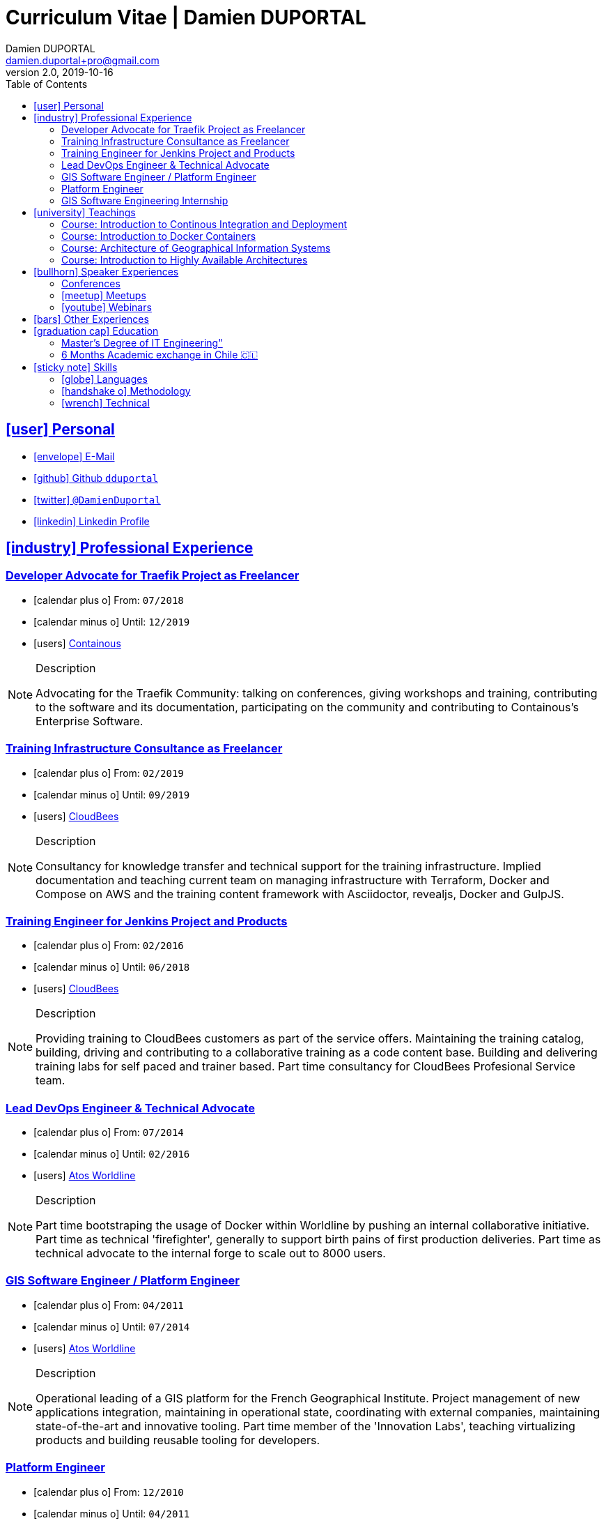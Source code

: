 # Curriculum Vitae | Damien DUPORTAL
Damien DUPORTAL
v2.0, 2019-10-16
:toc: left
:toclevels: 3
:icons: font
:email: damien.duportal+pro@gmail.com
:sectlinks:

## icon:user[] Personal

* link:mailto:{email}[icon:envelope[] E-Mail]
* link:https://github.com/dduportal[icon:github[] Github `dduportal`,window="_blank"]
* link:https://twitter.com/DamienDuportal[icon:twitter[] `@DamienDuportal`,window="_blank"]
* link:https://www.linkedin.com/in/damien-duportal-ab70b524/[icon:linkedin[] Linkedin Profile,window="_blank"]

//     location:
//         city: "<i class='fa fa-map-marker'></i> Liège"
//         country: "Belgium"
//     picture: "https://dduportal.github.io/public/damien-duportal.jpg"
//     bio: "Software Engineer focused on the 'Human stack' as well as the
//         'Technical stacks'"
//     birthdate: "09/12/1987"
//     address:
//         - "<i class='fa fa-home'></i> rue de MontMagny, 19, 4141 - Sprimont, Belgium"
//     phonenumbers:
//         - "<i class='fa fa-mobile-phone'></i> FR : +33(0)6 50 83 37 76"
//         - "<i class='fa fa-mobile-phone'></i> BE : +32(0)4 72 97 20 06"

## icon:industry[] Professional Experience

### Developer Advocate for Traefik Project as Freelancer

* icon:calendar-plus-o[] From: `07/2018`
* icon:calendar-minus-o[] Until: `12/2019`
* icon:users[] link:https://containo.us[Containous,window="_blank"]

[NOTE]
.Description
====
Advocating for the Traefik Community: talking on conferences, giving workshops and training,
contributing to the software and its documentation,
participating on the community and contributing to Containous's Enterprise Software.
====

### Training Infrastructure Consultance as Freelancer

* icon:calendar-plus-o[] From: `02/2019`
* icon:calendar-minus-o[] Until: `09/2019`
* icon:users[] link:https://www.cloudbees.com/[CloudBees,window="_blank"]

[NOTE]
.Description
====
Consultancy for knowledge transfer and technical support for the training infrastructure.
Implied documentation and teaching current team on managing infrastructure with Terraform, Docker and Compose on AWS
and the training content framework with Asciidoctor, revealjs, Docker and GulpJS.
====

### Training Engineer for Jenkins Project and Products

* icon:calendar-plus-o[] From: `02/2016`
* icon:calendar-minus-o[] Until: `06/2018`
* icon:users[] link:https://www.cloudbees.com/[CloudBees,window="_blank"]

[NOTE]
.Description
====
Providing training to CloudBees customers as part of the
service offers. Maintaining the training catalog, building, driving and
contributing to a collaborative training as a code content base.
Building and delivering training labs for self paced and trainer based.
Part time consultancy for CloudBees Profesional Service team.
====

### Lead DevOps Engineer & Technical Advocate

* icon:calendar-plus-o[] From: `07/2014`
* icon:calendar-minus-o[] Until: `02/2016`
* icon:users[] link:https://worldline.com/[Atos Worldline,window="_blank"]

[NOTE]
.Description
====
Part time bootstraping the usage of Docker within
Worldline by pushing an internal collaborative initiative.
Part time as technical 'firefighter', generally to support birth pains
of first production deliveries. Part time as technical advocate to the
internal forge to scale out to 8000 users.
====

### GIS Software Engineer / Platform Engineer

* icon:calendar-plus-o[] From: `04/2011`
* icon:calendar-minus-o[] Until: `07/2014`
* icon:users[] link:https://worldline.com/[Atos Worldline,window="_blank"]

[NOTE]
.Description
====
Operational leading of a GIS platform for the French
Geographical Institute. Project management of new applications
integration, maintaining in operational state, coordinating with
external companies, maintaining state-of-the-art and innovative tooling.
Part time member of the 'Innovation Labs', teaching virtualizing
products and building reusable tooling for developers.
====

### Platform Engineer

* icon:calendar-plus-o[] From: `12/2010`
* icon:calendar-minus-o[] Until: `04/2011`
* icon:users[] link:https://worldline.com/[Atos Worldline,window="_blank"]

[NOTE]
.Description
====
Maintaining in operational state a set of heterogenous
platforms for French ministries, coordinating with production teams
(internals and externals).
====

### GIS Software Engineering Internship

* icon:calendar-plus-o[] From: `04/2010`
* icon:calendar-minus-o[] Until: `10/2010`
* icon:users[] link:https://www.sword-group.com/[Sword Group,window="_blank"]

[NOTE]
.Description
====
Integration of open-source GIS software inside IntelliGIS,
a new product based on Oracle/ESRI and written in Java.
====

## icon:university[] Teachings

### Course: Introduction to Continous Integration and Deployment

* icon:calendar[] `01/2019` (Promotion 2018/2019)
** link:https://dduportal.github.io/ensg-ci-cd/2018-2019/#/introduction_au_ci_cd[icon:slideshare[] Slides,window="_blank"]

* icon:calendar[]  `12/2017` (Promotion 2017/2018)
** link:https://dduportal.github.io/ensg-ci-cd/cicd-ensg-2017-dec/[icon:slideshare[] Slides,window="_blank"]

* icon:calendar[]  `02/2017` (Promotion 2016/2017)
** link:https://dduportal.github.io/ensg-ci-cd/cicd-ensg-2017/slides.html[icon:slideshare[] Slides,window="_blank"]

* icon:users[] link:http://www.ensg.eu/[École Nationale des Sciences Géographiques (E.N.S.G.),window="_blank"]

[NOTE]
.Description
====
A 2-days introduction to Continous Integration and Delivery (C.I/C.D.) practises to IT Master-2 students.
Use Jenkins for included workshop, and request to use an alternative (hosted) CI for the exam (Gitlab CI, TravisCI, Github Action, Bitbucket Pipeline, CircleCI, etc.).
====

### Course: Introduction to Docker Containers

* icon:calendar[] `10/2017` (Promotion 2017/2018)
** link:https://dduportal.github.io/cours/cnam-docker-2017/[icon:slideshare[] Slides,window="_blank"]

* icon:calendar[] `10/2016` (Promotion 2016/2017)
** link:https://dduportal.github.io/cours/cnam-docker-2018/[icon:slideshare[] Slides,window="_blank"]

* icon:users[] link:http://www.cnam.fr/[Conservatoire National des Arts et Métiers (C.N.A.M.),window="_blank"]

[NOTE]
.Description
====
Introduction to Docker and Containers to Master-2 or equivalent student, whom are taking studies after working a few years (3 hours night course).
====

### Course: Architecture of Geographical Information Systems

* icon:calendar[] `12/2015` (Promotion 2015/2016)
** link:https://dduportal.github.io/ensg-ci-cd/2018-2019/#/introduction_au_ci_cd[icon:slideshare[] Slides,window="_blank"]

* icon:calendar[]  `12/2014` (Promotion 2014/2015)
** link:https://dduportal.github.io/ensg-ci-cd/cicd-ensg-2017-dec/[icon:slideshare[] Slides,window="_blank"]

* icon:users[] link:http://www.ensg.eu/[École Nationale des Sciences Géographiques (E.N.S.G.),window="_blank"]

[NOTE]
.Description
====
Teaching GIS basics to Master-2 students for a 50-hours grade. Covering basics of High Availability, Data management, System architectures.
Practical session around Geoserver to understand fault tolerance.
====

### Course: Introduction to Highly Available Architectures

* icon:calendar[] `09/2014` (Promotion Grenoble 2014/2015)

* icon:calendar[] `03/2014` (Promotion Lyon 2013/2014)

* link:https://dduportal.github.io/cours/epsi-ha-2014/[icon:slideshare[] Slides,window="_blank"]

* icon:users[] link:http://www.epsi.fr/[École Professionnelle des Sciences Informatique (E.P.S.I.),window="_blank"]

[NOTE]
.Description
====
Teaching basic concepts of High Availability to Master-1 students during a 20-hours grade, to 3 different groups.
Practical sessions around basic fault tolerance patterns.
====

## icon:bullhorn[] Speaker Experiences

### Conferences

* 🇫🇷 Devoxx FR 2019
"Le seigneur des conteneurs : un atelier de migration vers Kubernetes et Traefik"
https://cfp.devoxx.fr/2019/talk/YMY-8034/Le_seigneur_des_conteneurs_:_un_atelier_de_migration_vers_Kubernetes_et_Traefik

* 🇫🇷 Voxxed Luxembourg 2019
"Edge Routing et HTTPS pour tous: Traefik en pratique"
https://www.youtube.com/watch?v=Da7bWh1CfxA

* 🇬🇧 DevOpsPro Vilnius 2019
"`This Website is Not Secured`. You Had One Job: Configuring the Edge Proxy!"
https://devopspro.lt/2019/damien-duportal/index.html

* 🇬🇧 Config Management Camp 2019
https://cfgmgmtcamp.eu/schedule/monday/traefik/

* 🇬🇧 Devoxx BE 2018
https://www.youtube.com/watch?v=AqiGcLsVMeI&t=1s

* 🇬🇧 Jenkins/DevOpsWorld 2018 EU (Nice)
https://devopsworldjenkinsworld2018a.sched.com

* 🇬🇧 DevConf India (Bengaluru 2018)
"Traefik , The Cloud Native Edge Router"
https://devconfin2018.sched.com/event/FA7c/traefik-the-cloud-native-edge-router

* 🇫🇷 Voxxed Luxembourg 2018
"10 choses (que tout le monde fait) à ne pas faire avec Jenkins"
https://www.youtube.com/watch?v=fll_-Hr5adk

* 🇫🇷 Devoxx Paris 2018
"10 choses (que tout le monde fait) à ne pas faire avec Jenkins"
https://www.youtube.com/watch?v=_Zcsc15-y2A

* 🇫🇷 DevDay Mons 2018
"Jenkins, la nouvelle génération"
https://www.youtube.com/watch?v=euvrKPttgjY

* 🇬🇧 Jenkins World US (San Francisco) 2017
https://jenkinsworld20162017.sched.com/

* 🇬🇧 DockerCon EU Copenhagen 2017
"Tales of Training: Scaling CodeLabs with Swarm Mode and Docker-Compose"
https://dockercon.docker.com/watch/rskvsKK4TvNEzXWKvjZpDX

* 🇫🇷 GDG Devfest Lille  2017
"Jenkins, BlueOcean and Declarative Pipelines"
http://dduportal.github.io/presentations/devfest-lille-2017/

* 🇫🇷 DevoXX Paris 2017
"Bird of Feather - Jenkins"
https://cfp.devoxx.fr/2017/speaker/damien_duportal.html

* 🇫🇷 Mix-IT Lyon 2017
"Jenkins Declarative Pipeline"
https://mixitconf.org/2017/jenkins-moderne-et-livraison-continue-ecrivons-ensemble-des-pipeline-declaratifs-pour-votre-application

* 🇫🇷 SnowCamp IO Grenoble 2017
"Bâtissons ensemble un pipeline avec Jenkins et Docker"
https://snowcamp2017.sched.com/speaker/damien.duportal

* 🇬🇧 CD Summit Amsterdam 2016
"Let’s build a Jenkins Pipeline! (workshop)"
"Scaling Jenkins in the Enterprise with CloudBees (talk)"
http://www.devopsconnect.com/cd-summit-amsterdam-16/

* 🇫🇷 Voxxed Days Luxembourg 2016
"Jenkins 2.0 et Pipeline, que se passe t’il ?"
https://www.youtube.com/watch?v=kR-2unPD5wA

* 🇬🇧 DockerCon Barcelona 2015:
"Breaking the Docker Rpi Challenge"
https://www.youtube.com/watch?v=vXRFHOcMd70

* 🇫🇷 MixIT Lyon 2015:
"Portable Devbox using Docker"
https://www.infoq.com/fr/presentations/fabriquez-devbox-portable-docker

* 🇬🇧 DockerCon Amsterdam 2014:
"Docker in a Big company"
https://www.youtube.com/watch?v=wZDmtbOjG_4


### icon:meetup[] Meetups

* 🇬🇧 Belgium Kubernetes Meetup - Leuven - 2019
"Traefik v2.0 & Maesh: Look Ma’, routing HTTP and TCP with no Hands!"
https://www.meetup.com/fr-FR/kubernetes-belgium/events/264700528/

* 🇬🇧 DevOps Malmö Meetup - Malmö - 2019
"Look Ma’, a Dynamic Edge Proxy with HTTP, TCP and no Hands!"
https://www.meetup.com/fr-FR/DevOpsMalmo/events/263834695/

* 🇫🇷 Docker Birthday \#6 (2019): "How do you docker ?" Luxembourg Edition!
"Smart Routing et HTTPS pour tous : Traefik en action !"
https://events.docker.com/events/details/docker-luxembourg-presents-docker-birthday-6-how-do-you-docker-luxembourg-edition/#/

* 🇫🇷 Docker Meetup Marseille - 2019
"Smart Routing et HTTPS pour tous : Traefik en action !"
https://www.meetup.com/fr-FR/Docker-Marseille/events/258666309/

* 🇫🇷 Meetup SFEIR Lille - 2019
"A la découverte de Traefik 2.0"
https://www.meetup.com/fr-FR/SFEIR-Lille/events/262018005/

* 🇫🇷 Meetup GDG Lille - 2019
"Tests de bout en bout en shell avec “bats”, pour CLI, containers et clusters"
https://www.meetup.com/fr-FR/GDG-Lille/events/260272230/

* 🇫🇷 WaJUG Jenkins & Blue Ocean Workshop - Liège - 2018 - http://www.wajug.be/talk/2018/jenkins-blue-ocean-workshop

* 🇫🇷 Jenkins & Blue Ocean Workshop Zenika’s NightClazz - Lille - 2017 - https://www.meetup.com/fr-FR/NightClazz-Lille-by-Zenika/events/245281912/?eventId=245281912

* 🇫🇷 Docker on the CI/CD area - Lyon - 2017 - https://www.meetup.com/fr-FR/Docker-Lyon/events/240415824/?eventId=240415824&chapter_analytics_code=UA-48368587-1

* 🇫🇷 Jenkins 2 & Pipeline - Lille - 2017 - https://www.meetup.com/fr-FR/ChtiJUG/events/236839680/

* 🇬🇧 Jenkins & Blue Ocean - Brussels - 2017 - https://www.meetup.com/fr-FR/Belgium-Jenkins-Area-Meetup/events/239817576/?eventId=239817576

* 🇫🇷 Introduction à Docker Swarm - Grenoble - 2016 https://www.meetup.com/fr-FR/Docker-Grenoble/events/222375065/?eventId=222375065

* 🇬🇧 Collaborative Docker Swarm Workshop on Raspberry Pi - Brussels 2016 http://dduportal.github.io/presentations/docker-meetup-brussels-20160210/#1

* 🇬🇧 Rpi2 challenge status (2015) https://www.youtube.com/watch?v=1u2hO6-hV80

* 🇫🇷 Docker, Pets vs Cattles - Lyon 2014 http://dduportal.github.io/presentations/docker-meetup-lyon-20140528/

### icon:youtube[] Webinars

* 🇬🇧 Traefik Online Webinar - 2019
"Back to Traefik 2.0 - Gigawatts of Routing Power"
https://www.youtube.com/watch?v=s8qYWPC6YdI&t=1226

* 🇬🇧 Containous Online Webinar
"Traefik Enterprise Edition Demo"
https://www.youtube.com/watch?v=joOuUy1ZD7E

* 🇬🇧 Traefik Online Webinar - 2019
"Keep the Routing Simple"
https://www.youtube.com/watch?v=UEB0SFaCpUY

## icon:bars[] Other Experiences

* icon:book[] Interviewed in the book link:https://www.packtpub.com/web-development/devops-paradox["DevOps Paradox",window="_blank"] by link:https://technologyconversations.com/about/[Viktor Farcic,window="_blank"] about "Empathy for the DevOps Culture".

* icon:code-fork[] link:https://asciidoctor.org/contributors/[Contributor] of the link:https://asciidoctor.org/[AsciiDoctor] project: Maintainer of the link:https://github.com/asciidoctor/docker-asciidoctor[AsciiDoctor Docker image].

## icon:graduation-cap[] Education

### Master's Degree of IT Engineering"

* icon:graduation-cap[] Diplomed in `10/2010`
* icon:calendar-plus-o[] Started in `09/2005`
* icon:university[] link:https://www.insa-lyon.fr/[Institut National des Sciences Appliquées (I.N.S.A.) Lyon,window="_blank"]

[NOTE]
.Description
====
* 2 years of common engineering and sciences (Math, Physic, Chemistery, Industrialization, IT, Humanities, Languages, Sports, etc.)

* 3 years of software engineering
====

### 6 Months Academic exchange in Chile 🇨🇱

* icon:calendar-minus-o[] `12/2009`
* icon:calendar-plus-o[] `06/2009`

* icon:university[] link:https://www.pucv.cl/[Pontificia Universidad de Valparaíso (P.U.C.V),window="_blank"]

[NOTE]
.Description
====
Academic exchange in Chile as part of my master softar engineering diploma,
studying Software Engineering in Valparaíso University.
====

## icon:sticky-note[] Skills

### icon:globe[] Languages

* 🇫🇷 French: Native

* 🇬🇧/ 🇺🇸 English: Professional usage (5 years in international companies with US English use as only language, public speaking experience, 865 TOEIC)

* 🇪🇸 Spanish: Middle level (6 months in Chile, university grade)

### icon:handshake-o[] Methodology

* Test Driven Development
* Behavior Driven Development
* Continous Integration / Deployment / Delivery
* Collaborative Development: Code Review & Pair Programming

### icon:wrench[] Technical

* 🐳 Docker mastery:
** Docker mentor
** Public Speaker on DockerCons
** Contributor
** Official Image Maintainer for Traefik and Asciidoctor and `dduportal/bats` projects
** Usage in production since version `0.8` (including Compose, Swarm and registry)

* &#9096; Kubernetes enthusiast: Build and contributed to Helm Charts, Customer cases at Containous with bare metal Kubernetes, public speaking and writing about Kubernetes Ingress and network model.

* icon:code-fork[] SCM daily usage: SVN (2008-2011), Mercurial (2010-2014), Git (2011-today)

* Jenkins mastery

* icon:linux[] Linux/Unix Infrastructure Background
** Include CentOS, RedHat, Debian, Alpine Linux ... and icon:apple[] macOS Server
** My first Linux was Yellow Dog Linux (ref. link:https://fr.wikipedia.org/wiki/Yellowdog_Updater,_Modified[`yum`]) on a Macintosh PowerPC
** Bash enthusiast (with testing with link:https://github.com/dduportal-dockerfiles/bats/[Bats])

* Hashicorp Stack enthusiast:
** Vagrant contributor
** Golden Image Infrasturcture Patterns: Using Packer/Terraform since 2012/2014

* Frontend development experience:

//     - Soft skills:
//         - Enthusiastic teacher: 95
//         - Curious learner: 90
//         - Speaker: 75
//         - Writing blog posts: 25
//     - Skills:
//         - Docker: 100
//         - Jenkins: 100
//         - SCMs (Git/Mercurial): 90
//         - VirtualBox / Vagrant: 90
//         - Linux: 85
//         - Hashicorp stack (Packer/Terraform/Consul): 85
//         - Provisionners (Ansible, Chef) : 80
//         - Bash: 90
//         - Javascript: 60
//         - Golang: 60
//         - Java: 55
//         - Perl: 50
//         - Ruby: 45

// links:
//     - "https://fonts.googleapis.com/css?family=Source+Sans+Pro:400,600"
//     - "./styles/font-awesome.min.css"
